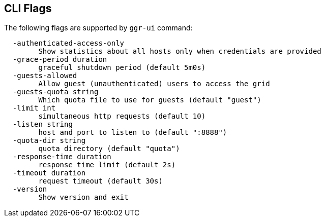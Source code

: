 == CLI Flags

The following flags are supported by ```ggr-ui``` command:
----
  -authenticated-access-only
    	Show statistics about all hosts only when credentials are provided
  -grace-period duration
    	graceful shutdown period (default 5m0s)
  -guests-allowed
    	Allow guest (unauthenticated) users to access the grid
  -guests-quota string
    	Which quota file to use for guests (default "guest")
  -limit int
    	simultaneous http requests (default 10)
  -listen string
    	host and port to listen to (default ":8888")
  -quota-dir string
    	quota directory (default "quota")
  -response-time duration
    	response time limit (default 2s)
  -timeout duration
    	request timeout (default 30s)
  -version
    	Show version and exit
----
